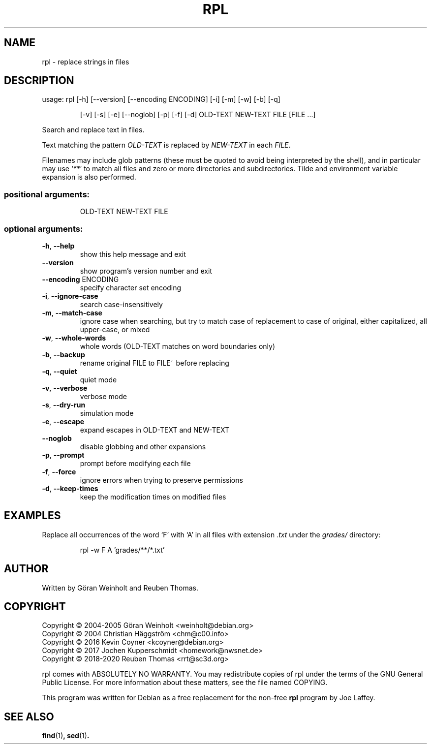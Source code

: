 .\" DO NOT MODIFY THIS FILE!  It was generated by help2man 1.47.6.
.TH RPL "1" "August 2020" "rpl 1.7.1" "User Commands"
.SH NAME
rpl \- replace strings in files
.SH DESCRIPTION
usage: rpl [\-h] [\-\-version] [\-\-encoding ENCODING] [\-i] [\-m] [\-w] [\-b] [\-q]
.IP
[\-v] [\-s] [\-e] [\-\-noglob] [\-p] [\-f] [\-d]
OLD\-TEXT NEW\-TEXT FILE [FILE ...]
.PP
Search and replace text in files.
.PP
Text matching the pattern \fIOLD-TEXT\fR is replaced by \fINEW-TEXT\fR in each \fIFILE\fR.

Filenames may include glob patterns (these must be quoted to
avoid being interpreted by the shell), and in particular may use ‘\fI**\fR’ to
match all files and zero or more directories and subdirectories. Tilde and
environment variable expansion is also performed.
.SS "positional arguments:"
.IP
OLD\-TEXT
NEW\-TEXT
FILE
.SS "optional arguments:"
.TP
\fB\-h\fR, \fB\-\-help\fR
show this help message and exit
.TP
\fB\-\-version\fR
show program's version number and exit
.TP
\fB\-\-encoding\fR ENCODING
specify character set encoding
.TP
\fB\-i\fR, \fB\-\-ignore\-case\fR
search case\-insensitively
.TP
\fB\-m\fR, \fB\-\-match\-case\fR
ignore case when searching, but try to match case of
replacement to case of original, either capitalized,
all upper\-case, or mixed
.TP
\fB\-w\fR, \fB\-\-whole\-words\fR
whole words (OLD\-TEXT matches on word boundaries only)
.TP
\fB\-b\fR, \fB\-\-backup\fR
rename original FILE to FILE~ before replacing
.TP
\fB\-q\fR, \fB\-\-quiet\fR
quiet mode
.TP
\fB\-v\fR, \fB\-\-verbose\fR
verbose mode
.TP
\fB\-s\fR, \fB\-\-dry\-run\fR
simulation mode
.TP
\fB\-e\fR, \fB\-\-escape\fR
expand escapes in OLD\-TEXT and NEW\-TEXT
.TP
\fB\-\-noglob\fR
disable globbing and other expansions
.TP
\fB\-p\fR, \fB\-\-prompt\fR
prompt before modifying each file
.TP
\fB\-f\fR, \fB\-\-force\fR
ignore errors when trying to preserve permissions
.TP
\fB\-d\fR, \fB\-\-keep\-times\fR
keep the modification times on modified files
.SH EXAMPLES
Replace all occurrences of the word ‘F’ with ‘A’
in all files with extension \fI.txt\fR under the
.I grades/
directory:
.PP
.nf
.RS
rpl \-w F A 'grades/**/*.txt'
.RE
.SH AUTHOR
Written by G\[:o]ran Weinholt and Reuben Thomas.
.SH COPYRIGHT
Copyright \(co 2004\-2005 Göran Weinholt <weinholt@debian.org>
.br
Copyright \(co 2004 Christian Häggström <chm@c00.info>
.br
Copyright \(co 2016 Kevin Coyner <kcoyner@debian.org>
.br
Copyright \(co 2017 Jochen Kupperschmidt <homework@nwsnet.de>
.br
Copyright \(co 2018\-2020 Reuben Thomas <rrt@sc3d.org>
.PP
rpl comes with ABSOLUTELY NO WARRANTY.
You may redistribute copies of rpl under the terms of the
GNU General Public License.
For more information about these matters, see the file named COPYING.
.PP
This program was written for Debian as a free replacement for the non-free
.B rpl
program by Joe Laffey.
.SH "SEE ALSO"
.BR find (1) ,
.BR sed (1) .

